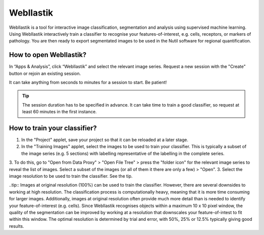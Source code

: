 **WebIlastik**
================

WebIlastik is a tool for interactive image classification, segmentation and analysis using supervised machine learning. Using WebIlastik interactively train a classifier to recognise your features-of-interest, e.g. cells, receptors, or markers of pathology. You are then ready to export segmentated images to be used in the Nutil software for regional quantification.  

How to open WebIlastik?
---------------------------
In “Apps & Analysis”, click “WebIlastik” and select the relevant image series. Request a new session with the "Create" button or rejoin an existing session. 

It can take anything from seconds to minutes for a session to start. Be patient!

.. tip:: The session duration has to be specified in advance. It can take time to train a good classifier, so request at least 60 minutes in the first instance. 

.. image:: images/WebIlastik.PNG
  :align: center
  :width: 500

How to train your classifier?
-------------------------------------------

1. In the "Project" applet, save your project so that it can be reloaded at a later stage.
2. In the "Training Images" applet, select the images to be used to train your classifier. This is typically a subset of the image series (e.g. 5 sections) with labelling representative of the labelling in the complete series. 
3. To do this, go to "Open from Data Proxy" > "Open File Tree" > press the "folder icon" for the relevant image series to reveal the list of images. Select a subset of the images (or all of them it there are only a few) > "Open". 
3. Select the image resolution to be used to train the classifier. See the tip. 

..tip:: Images at original resolution (100%) can be used to train the classifier. However, there are several downsides to working at high resolution. The classification process is computationally heavy, meaning that it is more time consuming for larger images. Additionally, images at original resolution often provide much more detail than is needed to identify your feature-of-interest (e.g. cells). Since WebIlastik recognises objects within a maximum 10 x 10 pixel window, the quality of the segmentation can be improved by working at a resolution that downscales your feature-of-intest to fit within this window. The optimal resolution is determined by trial and error, with 50%, 25% or 12.5% typically giving good results. 


